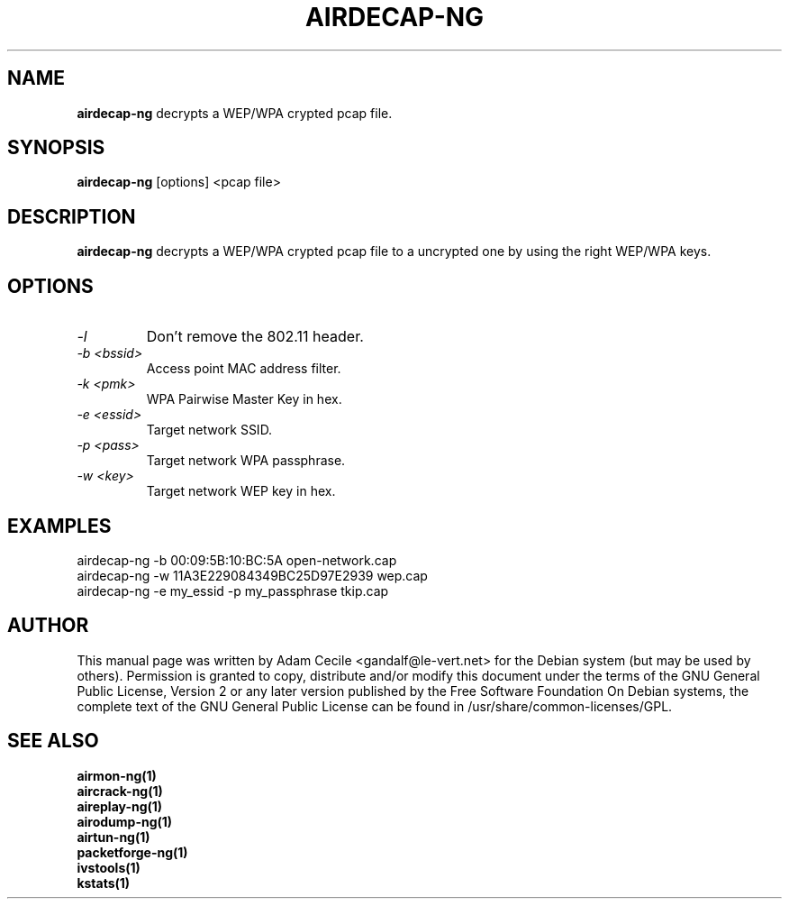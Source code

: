 .TH AIRDECAP-NG 1 "January 2007" "Version 0.7"

.SH NAME
.B airdecap-ng
decrypts a WEP/WPA crypted pcap file.
.SH SYNOPSIS
.B airdecap-ng
[options] <pcap file>
.SH DESCRIPTION
.BI airdecap-ng
decrypts a WEP/WPA crypted pcap file to a uncrypted one by using the right WEP/WPA keys.
.SH OPTIONS
.TP
.I -l
Don't remove the 802.11 header.
.TP
.I -b <bssid>
Access point MAC address filter.
.TP
.I -k <pmk>
WPA Pairwise Master Key in hex.
.TP
.I -e <essid>
Target network SSID.
.TP
.I -p <pass>
Target network WPA passphrase.
.TP
.I -w <key>
Target network WEP key in hex.
.SH EXAMPLES
airdecap-ng \-b 00:09:5B:10:BC:5A open-network.cap
.br
airdecap-ng \-w 11A3E229084349BC25D97E2939 wep.cap
.br
airdecap-ng \-e my_essid \-p my_passphrase tkip.cap
.br
.SH AUTHOR
This manual page was written by Adam Cecile <gandalf@le-vert.net> for the Debian system (but may be used by others).
Permission is granted to copy, distribute and/or modify this document under the terms of the GNU General Public License, Version 2 or any later version published by the Free Software Foundation
On Debian systems, the complete text of the GNU General Public License can be found in /usr/share/common-licenses/GPL.
.SH SEE ALSO
.br
.B airmon-ng(1)
.br
.B aircrack-ng(1)
.br
.B aireplay-ng(1)
.br
.B airodump-ng(1)
.br
.B airtun-ng(1)
.br
.B packetforge-ng(1)
.br
.B ivstools(1)
.br
.B kstats(1)
